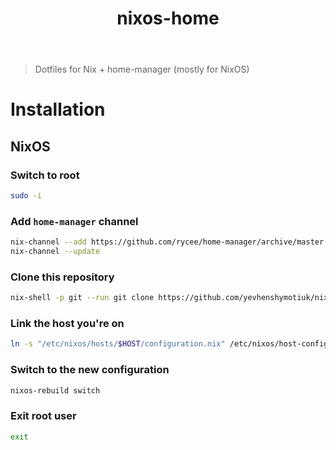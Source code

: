 #+TITLE: nixos-home

[[https://builtwithnix.org/badge.svg][https://builtwithnix.org/badge.svg]]

#+BEGIN_QUOTE
Dotfiles for Nix + home-manager (mostly for NixOS)
#+END_QUOTE

* Installation
** NixOS
*** Switch to root
#+BEGIN_SRC sh
sudo -i
#+END_SRC
*** Add ~home-manager~ channel
#+BEGIN_SRC sh
nix-channel --add https://github.com/rycee/home-manager/archive/master.tar.gz home-manager
nix-channel --update
#+END_SRC
*** Clone this repository
#+BEGIN_SRC sh
nix-shell -p git --run git clone https://github.com/yevhenshymotiuk/nixos-home.git /etc/nixos
#+END_SRC
*** Link the host you're on
#+BEGIN_SRC sh
ln -s "/etc/nixos/hosts/$HOST/configuration.nix" /etc/nixos/host-configuration.nix
#+END_SRC
*** Switch to the new configuration
#+BEGIN_SRC sh
nixos-rebuild switch
#+END_SRC
*** Exit root user
#+BEGIN_SRC sh
exit
#+END_SRC
